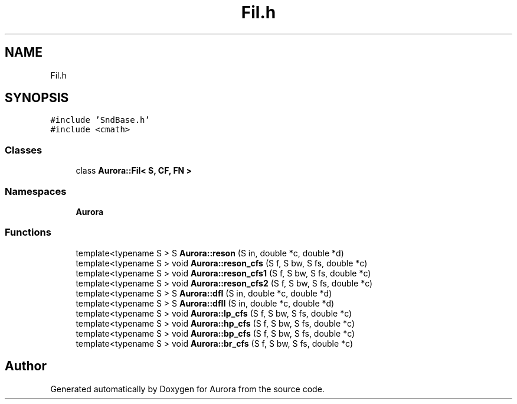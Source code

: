 .TH "Fil.h" 3 "Mon Dec 27 2021" "Version 0.1" "Aurora" \" -*- nroff -*-
.ad l
.nh
.SH NAME
Fil.h
.SH SYNOPSIS
.br
.PP
\fC#include 'SndBase\&.h'\fP
.br
\fC#include <cmath>\fP
.br

.SS "Classes"

.in +1c
.ti -1c
.RI "class \fBAurora::Fil< S, CF, FN >\fP"
.br
.in -1c
.SS "Namespaces"

.in +1c
.ti -1c
.RI " \fBAurora\fP"
.br
.in -1c
.SS "Functions"

.in +1c
.ti -1c
.RI "template<typename S > S \fBAurora::reson\fP (S in, double *c, double *d)"
.br
.ti -1c
.RI "template<typename S > void \fBAurora::reson_cfs\fP (S f, S bw, S fs, double *c)"
.br
.ti -1c
.RI "template<typename S > void \fBAurora::reson_cfs1\fP (S f, S bw, S fs, double *c)"
.br
.ti -1c
.RI "template<typename S > void \fBAurora::reson_cfs2\fP (S f, S bw, S fs, double *c)"
.br
.ti -1c
.RI "template<typename S > S \fBAurora::dfI\fP (S in, double *c, double *d)"
.br
.ti -1c
.RI "template<typename S > S \fBAurora::dfII\fP (S in, double *c, double *d)"
.br
.ti -1c
.RI "template<typename S > void \fBAurora::lp_cfs\fP (S f, S bw, S fs, double *c)"
.br
.ti -1c
.RI "template<typename S > void \fBAurora::hp_cfs\fP (S f, S bw, S fs, double *c)"
.br
.ti -1c
.RI "template<typename S > void \fBAurora::bp_cfs\fP (S f, S bw, S fs, double *c)"
.br
.ti -1c
.RI "template<typename S > void \fBAurora::br_cfs\fP (S f, S bw, S fs, double *c)"
.br
.in -1c
.SH "Author"
.PP 
Generated automatically by Doxygen for Aurora from the source code\&.

